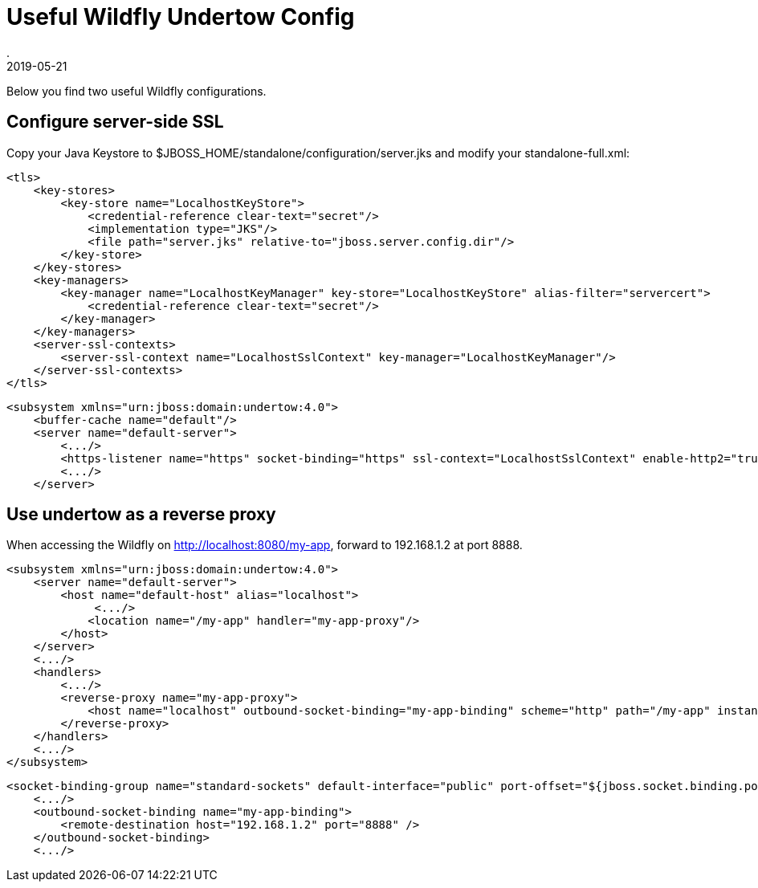 = Useful Wildfly Undertow Config
.
2019-05-21
:jbake-type: post
:jbake-tags: jboss wildfly
:jbake-status: published

Below you find two useful Wildfly configurations.

== Configure server-side SSL

Copy your Java Keystore to $JBOSS_HOME/standalone/configuration/server.jks and modify your standalone-full.xml:

[source, xml]
----
<tls>
    <key-stores>
        <key-store name="LocalhostKeyStore">
            <credential-reference clear-text="secret"/>
            <implementation type="JKS"/>
            <file path="server.jks" relative-to="jboss.server.config.dir"/>
        </key-store>
    </key-stores>
    <key-managers>
        <key-manager name="LocalhostKeyManager" key-store="LocalhostKeyStore" alias-filter="servercert">
            <credential-reference clear-text="secret"/>
        </key-manager>
    </key-managers>
    <server-ssl-contexts>
        <server-ssl-context name="LocalhostSslContext" key-manager="LocalhostKeyManager"/>
    </server-ssl-contexts>
</tls>
----

[source, xml]
----
<subsystem xmlns="urn:jboss:domain:undertow:4.0">
    <buffer-cache name="default"/>
    <server name="default-server">
        <.../>
        <https-listener name="https" socket-binding="https" ssl-context="LocalhostSslContext" enable-http2="true"/>
        <.../>
    </server>
----

== Use undertow as a reverse proxy

When accessing the Wildfly on http://localhost:8080/my-app, forward to 192.168.1.2 at port 8888.

[source, xml]
----
<subsystem xmlns="urn:jboss:domain:undertow:4.0">
    <server name="default-server">
        <host name="default-host" alias="localhost">
             <.../>
            <location name="/my-app" handler="my-app-proxy"/>
        </host>
    </server>
    <.../>
    <handlers>
        <.../>
        <reverse-proxy name="my-app-proxy">
            <host name="localhost" outbound-socket-binding="my-app-binding" scheme="http" path="/my-app" instance-id="my-app-route"/>
        </reverse-proxy>
    </handlers>
    <.../>
</subsystem>
----

[source, xml]
----
<socket-binding-group name="standard-sockets" default-interface="public" port-offset="${jboss.socket.binding.port-offset:0}">
    <.../>
    <outbound-socket-binding name="my-app-binding">
        <remote-destination host="192.168.1.2" port="8888" />
    </outbound-socket-binding>
    <.../>
----
